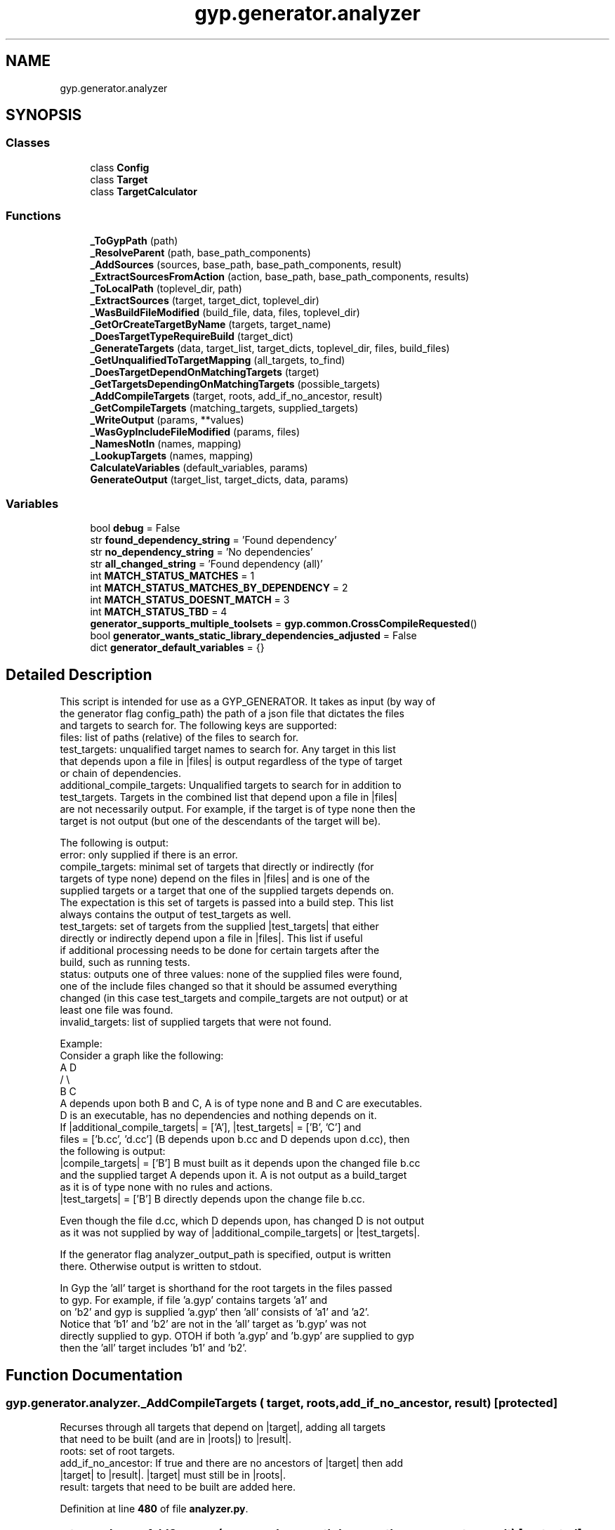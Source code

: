 .TH "gyp.generator.analyzer" 3 "My Project" \" -*- nroff -*-
.ad l
.nh
.SH NAME
gyp.generator.analyzer
.SH SYNOPSIS
.br
.PP
.SS "Classes"

.in +1c
.ti -1c
.RI "class \fBConfig\fP"
.br
.ti -1c
.RI "class \fBTarget\fP"
.br
.ti -1c
.RI "class \fBTargetCalculator\fP"
.br
.in -1c
.SS "Functions"

.in +1c
.ti -1c
.RI "\fB_ToGypPath\fP (path)"
.br
.ti -1c
.RI "\fB_ResolveParent\fP (path, base_path_components)"
.br
.ti -1c
.RI "\fB_AddSources\fP (sources, base_path, base_path_components, result)"
.br
.ti -1c
.RI "\fB_ExtractSourcesFromAction\fP (action, base_path, base_path_components, results)"
.br
.ti -1c
.RI "\fB_ToLocalPath\fP (toplevel_dir, path)"
.br
.ti -1c
.RI "\fB_ExtractSources\fP (target, target_dict, toplevel_dir)"
.br
.ti -1c
.RI "\fB_WasBuildFileModified\fP (build_file, data, files, toplevel_dir)"
.br
.ti -1c
.RI "\fB_GetOrCreateTargetByName\fP (targets, target_name)"
.br
.ti -1c
.RI "\fB_DoesTargetTypeRequireBuild\fP (target_dict)"
.br
.ti -1c
.RI "\fB_GenerateTargets\fP (data, target_list, target_dicts, toplevel_dir, files, build_files)"
.br
.ti -1c
.RI "\fB_GetUnqualifiedToTargetMapping\fP (all_targets, to_find)"
.br
.ti -1c
.RI "\fB_DoesTargetDependOnMatchingTargets\fP (target)"
.br
.ti -1c
.RI "\fB_GetTargetsDependingOnMatchingTargets\fP (possible_targets)"
.br
.ti -1c
.RI "\fB_AddCompileTargets\fP (target, roots, add_if_no_ancestor, result)"
.br
.ti -1c
.RI "\fB_GetCompileTargets\fP (matching_targets, supplied_targets)"
.br
.ti -1c
.RI "\fB_WriteOutput\fP (params, **values)"
.br
.ti -1c
.RI "\fB_WasGypIncludeFileModified\fP (params, files)"
.br
.ti -1c
.RI "\fB_NamesNotIn\fP (names, mapping)"
.br
.ti -1c
.RI "\fB_LookupTargets\fP (names, mapping)"
.br
.ti -1c
.RI "\fBCalculateVariables\fP (default_variables, params)"
.br
.ti -1c
.RI "\fBGenerateOutput\fP (target_list, target_dicts, data, params)"
.br
.in -1c
.SS "Variables"

.in +1c
.ti -1c
.RI "bool \fBdebug\fP = False"
.br
.ti -1c
.RI "str \fBfound_dependency_string\fP = 'Found dependency'"
.br
.ti -1c
.RI "str \fBno_dependency_string\fP = 'No dependencies'"
.br
.ti -1c
.RI "str \fBall_changed_string\fP = 'Found dependency (all)'"
.br
.ti -1c
.RI "int \fBMATCH_STATUS_MATCHES\fP = 1"
.br
.ti -1c
.RI "int \fBMATCH_STATUS_MATCHES_BY_DEPENDENCY\fP = 2"
.br
.ti -1c
.RI "int \fBMATCH_STATUS_DOESNT_MATCH\fP = 3"
.br
.ti -1c
.RI "int \fBMATCH_STATUS_TBD\fP = 4"
.br
.ti -1c
.RI "\fBgenerator_supports_multiple_toolsets\fP = \fBgyp\&.common\&.CrossCompileRequested\fP()"
.br
.ti -1c
.RI "bool \fBgenerator_wants_static_library_dependencies_adjusted\fP = False"
.br
.ti -1c
.RI "dict \fBgenerator_default_variables\fP = {}"
.br
.in -1c
.SH "Detailed Description"
.PP 

.PP
.nf
This script is intended for use as a GYP_GENERATOR\&. It takes as input (by way of
the generator flag config_path) the path of a json file that dictates the files
and targets to search for\&. The following keys are supported:
files: list of paths (relative) of the files to search for\&.
test_targets: unqualified target names to search for\&. Any target in this list
that depends upon a file in |files| is output regardless of the type of target
or chain of dependencies\&.
additional_compile_targets: Unqualified targets to search for in addition to
test_targets\&. Targets in the combined list that depend upon a file in |files|
are not necessarily output\&. For example, if the target is of type none then the
target is not output (but one of the descendants of the target will be)\&.

The following is output:
error: only supplied if there is an error\&.
compile_targets: minimal set of targets that directly or indirectly (for
  targets of type none) depend on the files in |files| and is one of the
  supplied targets or a target that one of the supplied targets depends on\&.
  The expectation is this set of targets is passed into a build step\&. This list
  always contains the output of test_targets as well\&.
test_targets: set of targets from the supplied |test_targets| that either
  directly or indirectly depend upon a file in |files|\&. This list if useful
  if additional processing needs to be done for certain targets after the
  build, such as running tests\&.
status: outputs one of three values: none of the supplied files were found,
  one of the include files changed so that it should be assumed everything
  changed (in this case test_targets and compile_targets are not output) or at
  least one file was found\&.
invalid_targets: list of supplied targets that were not found\&.

Example:
Consider a graph like the following:
  A     D
 / \\
B   C
A depends upon both B and C, A is of type none and B and C are executables\&.
D is an executable, has no dependencies and nothing depends on it\&.
If |additional_compile_targets| = ['A'], |test_targets| = ['B', 'C'] and
files = ['b\&.cc', 'd\&.cc'] (B depends upon b\&.cc and D depends upon d\&.cc), then
the following is output:
|compile_targets| = ['B'] B must built as it depends upon the changed file b\&.cc
and the supplied target A depends upon it\&. A is not output as a build_target
as it is of type none with no rules and actions\&.
|test_targets| = ['B'] B directly depends upon the change file b\&.cc\&.

Even though the file d\&.cc, which D depends upon, has changed D is not output
as it was not supplied by way of |additional_compile_targets| or |test_targets|\&.

If the generator flag analyzer_output_path is specified, output is written
there\&. Otherwise output is written to stdout\&.

In Gyp the 'all' target is shorthand for the root targets in the files passed
to gyp\&. For example, if file 'a\&.gyp' contains targets 'a1' and
'a2', and file 'b\&.gyp' contains targets 'b1' and 'b2' and 'a2' has a dependency
on 'b2' and gyp is supplied 'a\&.gyp' then 'all' consists of 'a1' and 'a2'\&.
Notice that 'b1' and 'b2' are not in the 'all' target as 'b\&.gyp' was not
directly supplied to gyp\&. OTOH if both 'a\&.gyp' and 'b\&.gyp' are supplied to gyp
then the 'all' target includes 'b1' and 'b2'\&.

.fi
.PP
 
.SH "Function Documentation"
.PP 
.SS "gyp\&.generator\&.analyzer\&._AddCompileTargets ( target,  roots,  add_if_no_ancestor,  result)\fR [protected]\fP"

.PP
.nf
Recurses through all targets that depend on |target|, adding all targets
that need to be built (and are in |roots|) to |result|\&.
roots: set of root targets\&.
add_if_no_ancestor: If true and there are no ancestors of |target| then add
|target| to |result|\&. |target| must still be in |roots|\&.
result: targets that need to be built are added here\&.
.fi
.PP
 
.PP
Definition at line \fB480\fP of file \fBanalyzer\&.py\fP\&.
.SS "gyp\&.generator\&.analyzer\&._AddSources ( sources,  base_path,  base_path_components,  result)\fR [protected]\fP"

.PP
.nf
Extracts valid sources from |sources| and adds them to |result|\&. Each
source file is relative to |base_path|, but may contain '\&.\&.'\&. To make
resolving '\&.\&.' easier |base_path_components| contains each of the
directories in |base_path|\&. Additionally each source may contain variables\&.
Such sources are ignored as it is assumed dependencies on them are expressed
and tracked in some other means\&.
.fi
.PP
 
.PP
Definition at line \fB151\fP of file \fBanalyzer\&.py\fP\&.
.SS "gyp\&.generator\&.analyzer\&._DoesTargetDependOnMatchingTargets ( target)\fR [protected]\fP"

.PP
.nf
Returns true if |target| or any of its dependencies is one of the
targets containing the files supplied as input to analyzer\&. This updates
|matches| of the Targets as it recurses\&.
target: the Target to look for\&.
.fi
.PP
 
.PP
Definition at line \fB446\fP of file \fBanalyzer\&.py\fP\&.
.SS "gyp\&.generator\&.analyzer\&._DoesTargetTypeRequireBuild ( target_dict)\fR [protected]\fP"

.PP
.nf
Returns true if the target type is such that it needs to be built\&.
.fi
.PP
 
.PP
Definition at line \fB330\fP of file \fBanalyzer\&.py\fP\&.
.SS "gyp\&.generator\&.analyzer\&._ExtractSources ( target,  target_dict,  toplevel_dir)\fR [protected]\fP"

.PP
Definition at line \fB189\fP of file \fBanalyzer\&.py\fP\&.
.SS "gyp\&.generator\&.analyzer\&._ExtractSourcesFromAction ( action,  base_path,  base_path_components,  results)\fR [protected]\fP"

.PP
Definition at line \fB175\fP of file \fBanalyzer\&.py\fP\&.
.SS "gyp\&.generator\&.analyzer\&._GenerateTargets ( data,  target_list,  target_dicts,  toplevel_dir,  files,  build_files)\fR [protected]\fP"

.PP
.nf
Returns a tuple of the following:
\&. A dictionary mapping from fully qualified name to Target\&.
\&. A list of the targets that have a source file in |files|\&.
\&. Targets that constitute the 'all' target\&. See description at top of file
for details on the 'all' target\&.
This sets the |match_status| of the targets that contain any of the source
files in |files| to MATCH_STATUS_MATCHES\&.
|toplevel_dir| is the root of the source tree\&.
.fi
.PP
 
.PP
Definition at line \fB340\fP of file \fBanalyzer\&.py\fP\&.
.SS "gyp\&.generator\&.analyzer\&._GetCompileTargets ( matching_targets,  supplied_targets)\fR [protected]\fP"

.PP
.nf
Returns the set of Targets that require a build\&.
matching_targets: targets that changed and need to be built\&.
supplied_targets: set of targets supplied to analyzer to search from\&.
.fi
.PP
 
.PP
Definition at line \fB537\fP of file \fBanalyzer\&.py\fP\&.
.SS "gyp\&.generator\&.analyzer\&._GetOrCreateTargetByName ( targets,  target_name)\fR [protected]\fP"

.PP
.nf
Creates or returns the Target at targets[target_name]\&. If there is no
Target for |target_name| one is created\&. Returns a tuple of whether a new
Target was created and the Target\&.
.fi
.PP
 
.PP
Definition at line \fB319\fP of file \fBanalyzer\&.py\fP\&.
.SS "gyp\&.generator\&.analyzer\&._GetTargetsDependingOnMatchingTargets ( possible_targets)\fR [protected]\fP"

.PP
.nf
Returns the list of Targets in |possible_targets| that depend (either
directly on indirectly) on at least one of the targets containing the files
supplied as input to analyzer\&.
possible_targets: targets to search from\&.
.fi
.PP
 
.PP
Definition at line \fB467\fP of file \fBanalyzer\&.py\fP\&.
.SS "gyp\&.generator\&.analyzer\&._GetUnqualifiedToTargetMapping ( all_targets,  to_find)\fR [protected]\fP"

.PP
.nf
Returns a tuple of the following:
\&. mapping (dictionary) from unqualified name to Target for all the
Targets in |to_find|\&.
\&. any target names not found\&. If this is empty all targets were found\&.
.fi
.PP
 
.PP
Definition at line \fB427\fP of file \fBanalyzer\&.py\fP\&.
.SS "gyp\&.generator\&.analyzer\&._LookupTargets ( names,  mapping)\fR [protected]\fP"

.PP
.nf
Returns a list of the mapping[name] for each value in |names| that is in
|mapping|\&.
.fi
.PP
 
.PP
Definition at line \fB608\fP of file \fBanalyzer\&.py\fP\&.
.SS "gyp\&.generator\&.analyzer\&._NamesNotIn ( names,  mapping)\fR [protected]\fP"

.PP
.nf
Returns a list of the values in |names| that are not in |mapping|\&.
.fi
.PP
 
.PP
Definition at line \fB603\fP of file \fBanalyzer\&.py\fP\&.
.SS "gyp\&.generator\&.analyzer\&._ResolveParent ( path,  base_path_components)\fR [protected]\fP"

.PP
.nf
Resolves |path|, which starts with at least one '\&.\&./'\&. Returns an empty
string if the path shouldn't be considered\&. See _AddSources() for a
description of |base_path_components|\&.
.fi
.PP
 
.PP
Definition at line \fB130\fP of file \fBanalyzer\&.py\fP\&.
.SS "gyp\&.generator\&.analyzer\&._ToGypPath ( path)\fR [protected]\fP"

.PP
.nf
Converts a path to the format used by gyp\&.
.fi
.PP
 
.PP
Definition at line \fB123\fP of file \fBanalyzer\&.py\fP\&.
.SS "gyp\&.generator\&.analyzer\&._ToLocalPath ( toplevel_dir,  path)\fR [protected]\fP"

.PP
.nf
Converts |path| to a path relative to |toplevel_dir|\&.
.fi
.PP
 
.PP
Definition at line \fB180\fP of file \fBanalyzer\&.py\fP\&.
.SS "gyp\&.generator\&.analyzer\&._WasBuildFileModified ( build_file,  data,  files,  toplevel_dir)\fR [protected]\fP"

.PP
.nf
Returns true if the build file |build_file| is either in |files| or
one of the files included by |build_file| is in |files|\&. |toplevel_dir| is
the root of the source tree\&.
.fi
.PP
 
.PP
Definition at line \fB289\fP of file \fBanalyzer\&.py\fP\&.
.SS "gyp\&.generator\&.analyzer\&._WasGypIncludeFileModified ( params,  files)\fR [protected]\fP"

.PP
.nf
Returns true if one of the files in |files| is in the set of included
files\&.
.fi
.PP
 
.PP
Definition at line \fB592\fP of file \fBanalyzer\&.py\fP\&.
.SS "gyp\&.generator\&.analyzer\&._WriteOutput ( params, ** values)\fR [protected]\fP"

.PP
.nf
Writes the output, either to stdout or a file is specified\&.
.fi
.PP
 
.PP
Definition at line \fB548\fP of file \fBanalyzer\&.py\fP\&.
.SS "gyp\&.generator\&.analyzer\&.CalculateVariables ( default_variables,  params)"

.PP
.nf
Calculate additional variables for use in the build (called by gyp)\&.
.fi
.PP
 
.PP
Definition at line \fB614\fP of file \fBanalyzer\&.py\fP\&.
.SS "gyp\&.generator\&.analyzer\&.GenerateOutput ( target_list,  target_dicts,  data,  params)"

.PP
.nf
Called by gyp as the final stage\&. Outputs results\&.
.fi
.PP
 
.PP
Definition at line \fB746\fP of file \fBanalyzer\&.py\fP\&.
.SH "Variable Documentation"
.PP 
.SS "str gyp\&.generator\&.analyzer\&.all_changed_string = 'Found dependency (all)'"

.PP
Definition at line \fB76\fP of file \fBanalyzer\&.py\fP\&.
.SS "bool gyp\&.generator\&.analyzer\&.debug = False"

.PP
Definition at line \fB71\fP of file \fBanalyzer\&.py\fP\&.
.SS "str gyp\&.generator\&.analyzer\&.found_dependency_string = 'Found dependency'"

.PP
Definition at line \fB73\fP of file \fBanalyzer\&.py\fP\&.
.SS "dict gyp\&.generator\&.analyzer\&.generator_default_variables = {}"

.PP
Definition at line \fB96\fP of file \fBanalyzer\&.py\fP\&.
.SS "gyp\&.generator\&.analyzer\&.generator_supports_multiple_toolsets = \fBgyp\&.common\&.CrossCompileRequested\fP()"

.PP
Definition at line \fB92\fP of file \fBanalyzer\&.py\fP\&.
.SS "bool gyp\&.generator\&.analyzer\&.generator_wants_static_library_dependencies_adjusted = False"

.PP
Definition at line \fB94\fP of file \fBanalyzer\&.py\fP\&.
.SS "int gyp\&.generator\&.analyzer\&.MATCH_STATUS_DOESNT_MATCH = 3"

.PP
Definition at line \fB87\fP of file \fBanalyzer\&.py\fP\&.
.SS "int gyp\&.generator\&.analyzer\&.MATCH_STATUS_MATCHES = 1"

.PP
Definition at line \fB81\fP of file \fBanalyzer\&.py\fP\&.
.SS "int gyp\&.generator\&.analyzer\&.MATCH_STATUS_MATCHES_BY_DEPENDENCY = 2"

.PP
Definition at line \fB84\fP of file \fBanalyzer\&.py\fP\&.
.SS "int gyp\&.generator\&.analyzer\&.MATCH_STATUS_TBD = 4"

.PP
Definition at line \fB90\fP of file \fBanalyzer\&.py\fP\&.
.SS "str gyp\&.generator\&.analyzer\&.no_dependency_string = 'No dependencies'"

.PP
Definition at line \fB74\fP of file \fBanalyzer\&.py\fP\&.
.SH "Author"
.PP 
Generated automatically by Doxygen for My Project from the source code\&.
